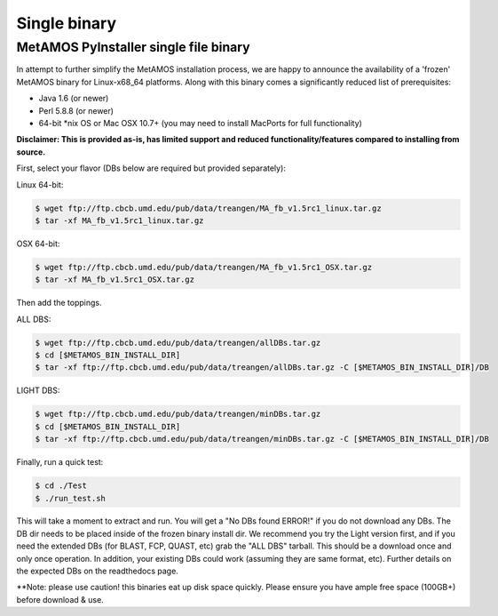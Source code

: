 ############
Single binary
############

MetAMOS PyInstaller single file binary 
======================

In attempt to further simplify the MetAMOS installation process, we are happy to announce the availability of a 'frozen' MetAMOS binary for Linux-x68_64 platforms. Along with this binary comes a significantly reduced list of prerequisites:

* Java 1.6 (or newer)
* Perl 5.8.8 (or newer)
* 64-bit *nix OS or Mac OSX 10.7+ (you may need to install MacPorts for full functionality)

**Disclaimer: This is provided as-is, has limited support and reduced functionality/features compared to installing from source.**

First, select your flavor (DBs below are required but provided separately):

Linux 64-bit: 

.. code-block:: bash
    
    $ wget ftp://ftp.cbcb.umd.edu/pub/data/treangen/MA_fb_v1.5rc1_linux.tar.gz
    $ tar -xf MA_fb_v1.5rc1_linux.tar.gz

OSX 64-bit: 

.. code-block:: bash

    $ wget ftp://ftp.cbcb.umd.edu/pub/data/treangen/MA_fb_v1.5rc1_OSX.tar.gz
    $ tar -xf MA_fb_v1.5rc1_OSX.tar.gz

Then add the toppings.

ALL DBS: 

.. code-block:: bash

    $ wget ftp://ftp.cbcb.umd.edu/pub/data/treangen/allDBs.tar.gz
    $ cd [$METAMOS_BIN_INSTALL_DIR]
    $ tar -xf ftp://ftp.cbcb.umd.edu/pub/data/treangen/allDBs.tar.gz -C [$METAMOS_BIN_INSTALL_DIR]/DB

LIGHT DBS: 

.. code-block:: bash

    $ wget ftp://ftp.cbcb.umd.edu/pub/data/treangen/minDBs.tar.gz
    $ cd [$METAMOS_BIN_INSTALL_DIR]
    $ tar -xf ftp://ftp.cbcb.umd.edu/pub/data/treangen/minDBs.tar.gz -C	[$METAMOS_BIN_INSTALL_DIR]/DB

Finally, run a quick test:

.. code-block:: bash

    $ cd ./Test
    $ ./run_test.sh


This will take a moment to extract and run. You will get a "No DBs found ERROR!" if you do not download any DBs. The DB dir needs to be placed inside of the frozen binary install dir. We recommend you try the Light version first, and if you need the extended DBs (for BLAST, FCP, QUAST, etc) grab the "ALL DBS" tarball. This should be a download once and only once operation. In addition, your existing DBs could work (assuming they are same format, etc). Further details on the expected DBs on the readthedocs page.

**Note: please use caution! this binaries eat up disk space quickly. Please ensure you have ample free space (100GB+) before download & use. 

